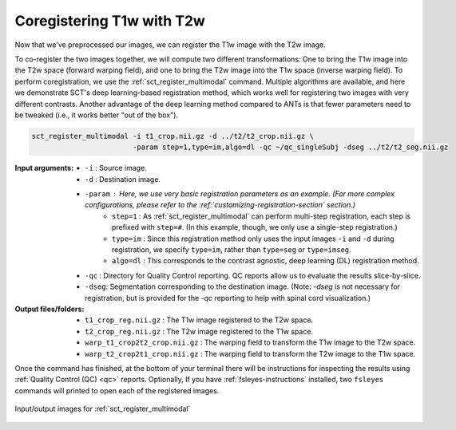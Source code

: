 ..
   comment:: This section is no longer included in the SCT course to save on
             time. However, we still keep it in the tutorials because it is
             relatively unobtrusive and may be useful to some users.

Coregistering T1w with T2w
##########################

Now that we've preprocessed our images, we can register the T1w image with the T2w image.

To co-register the two images together, we will compute two different transformations: One to bring the T1w image into the T2w space (forward warping field), and one to bring the T2w image into the T1w space (inverse warping field). To perform coregistration, we use the :ref:`sct_register_multimodal` command. Multiple algorithms are available, and here we demonstrate SCT's deep learning-based registration method, which works well for registering two images with very different contrasts. Another advantage of the deep learning method compared to ANTs is that fewer parameters need to be tweaked (i.e., it works better "out of the box").

.. code:: sh

   sct_register_multimodal -i t1_crop.nii.gz -d ../t2/t2_crop.nii.gz \
                           -param step=1,type=im,algo=dl -qc ~/qc_singleSubj -dseg ../t2/t2_seg.nii.gz

:Input arguments:
   - ``-i`` : Source image.
   - ``-d`` : Destination image.
   - ``-param`` : Here, we use very basic registration parameters as an example. (For more complex configurations, please refer to the :ref:`customizing-registration-section` section.)
      - ``step=1`` : As :ref:`sct_register_multimodal` can perform multi-step registration, each step is prefixed with ``step=#``. (In this example, though, we only use a single-step registration.)
      - ``type=im`` : Since this registration method only uses the input images ``-i`` and ``-d`` during registration, we specify ``type=im``, rather than ``type=seg`` or ``type=imseg``.
      - ``algo=dl`` : This corresponds to the contrast agnostic, deep learning (DL) registration method.
   - ``-qc`` : Directory for Quality Control reporting. QC reports allow us to evaluate the results slice-by-slice.
   - ``-dseg``:  Segmentation corresponding to the destination image. (Note: `-dseg` is not necessary for registration, but is provided for the `-qc` reporting to help with spinal cord visualization.)

:Output files/folders:
   - ``t1_crop_reg.nii.gz`` : The T1w image registered to the T2w space.
   - ``t2_crop_reg.nii.gz`` : The T2w image registered to the T1w space.
   - ``warp_t1_crop2t2_crop.nii.gz`` : The warping field to transform the T1w image to the T2w space.
   - ``warp_t2_crop2t1_crop.nii.gz`` : The warping field to transform the T2w image to the T1w space.

Once the command has finished, at the bottom of your terminal there will be instructions for inspecting the results using :ref:`Quality Control (QC) <qc>` reports. Optionally, If you have :ref:`fsleyes-instructions` installed, two ``fsleyes`` commands will printed to open each of the registered images.

.. figure:: https://raw.githubusercontent.com/spinalcordtoolbox/doc-figures/master/contrast-agnostic-registration/coregistration-t1-t2.png
   :align: center

   Input/output images for :ref:`sct_register_multimodal`